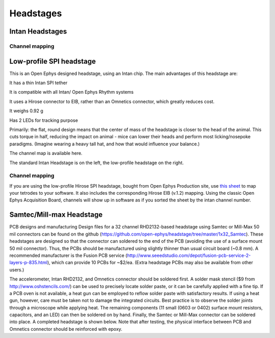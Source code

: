 .. _headstages:
.. role:: raw-html-m2r(raw)
   :format: html

Headstages
=================================================

Intan Headstages
####################


Channel mapping
----------------

Low-profile SPI headstage
##########################

This is an Open Ephys designed headstage, using an Intan chip. The main advantages of this headstage are:

It has a thin Intan SPI tether

It is compatible with all Intan/ Open Ephys Rhythm systems

It uses a Hirose connector to EIB, rather than an Omnetics connector, which greatly reduces cost. 

It weighs 0.92 g

Has 2 LEDs for tracking purpose

Primarily: the flat, round design means that the center of mass of the headstage is closer to the head of the animal. This cuts torque in half, reducing the impact on animal - mice can lower their heads and perform most licking/nosepoke paradigms. (Imagine wearing a heavy tall hat, and how that would influence your balance.) 

The channel map is available here. 

The standard Intan Headstage is on the left, the low-profile headstage on the right. 

Channel mapping
----------------

If you are using the low-profile Hirose SPI headstage, bought from Open Ephys Production site, use `this sheet <https://docs.google.com/spreadsheets/d/1WYDymxNqGRtFPxn69H9JzeMgePpXcFSPHiWJYBE0lu4/edit#gid=0>`__ to map your tetrodes to your software. It also includes the corresponding Hirose EIB (v.1.2) mapping. Using the classic Open Ephys Acquisition Board, channels will show up in software as if you sorted the sheet by the intan channel number.  


Samtec/Mill-max Headstage
###########################

PCB designs and manufacturing
Design files for a 32 channel RHD2132-based headstage using Samtec or Mill-Max 50 mil connectors can be found on the github (https://github.com/open-ephys/headstage/tree/master/1x32_Samtec). These headstages are designed so that the connector can soldered to the end of the PCB (avoiding the use of a surface mount 50 mil connector). Thus, the PCBs should be manufactured using slightly thinner than usual circuit board (~0.8 mm). A recommended manufacturer is the Fusion PCB service (http://www.seeedstudio.com/depot/fusion-pcb-service-2-layers-p-835.html), which can provide 10 PCBs for ~$2/ea. (Extra headstage PCBs may also be available from other users.)

The accelerometer, Intan RHD2132, and Omnetics connector should be soldered first. A solder mask stencil ($9 from http://www.oshstencils.com/) can be used to precisely locate solder paste, or it can be carefully applied with a fine tip. If a PCB oven is not available, a heat gun can be employed to reflow solder paste with satisfactory results. If using a heat gun, however, care must be taken not to damage the integrated circuits. Best practice is to observe the solder joints through a microscope while applying heat. The remaining components  (11 small (0603 or 0402) surface mount resistors, capacitors, and an LED) can then be soldered on by hand. Finally, the Samtec or Mill-Max connector can be soldered into place. A completed headstage is shown below. Note that after testing, the physical interface between PCB and Omnetics connector should be reinforced with epoxy.
